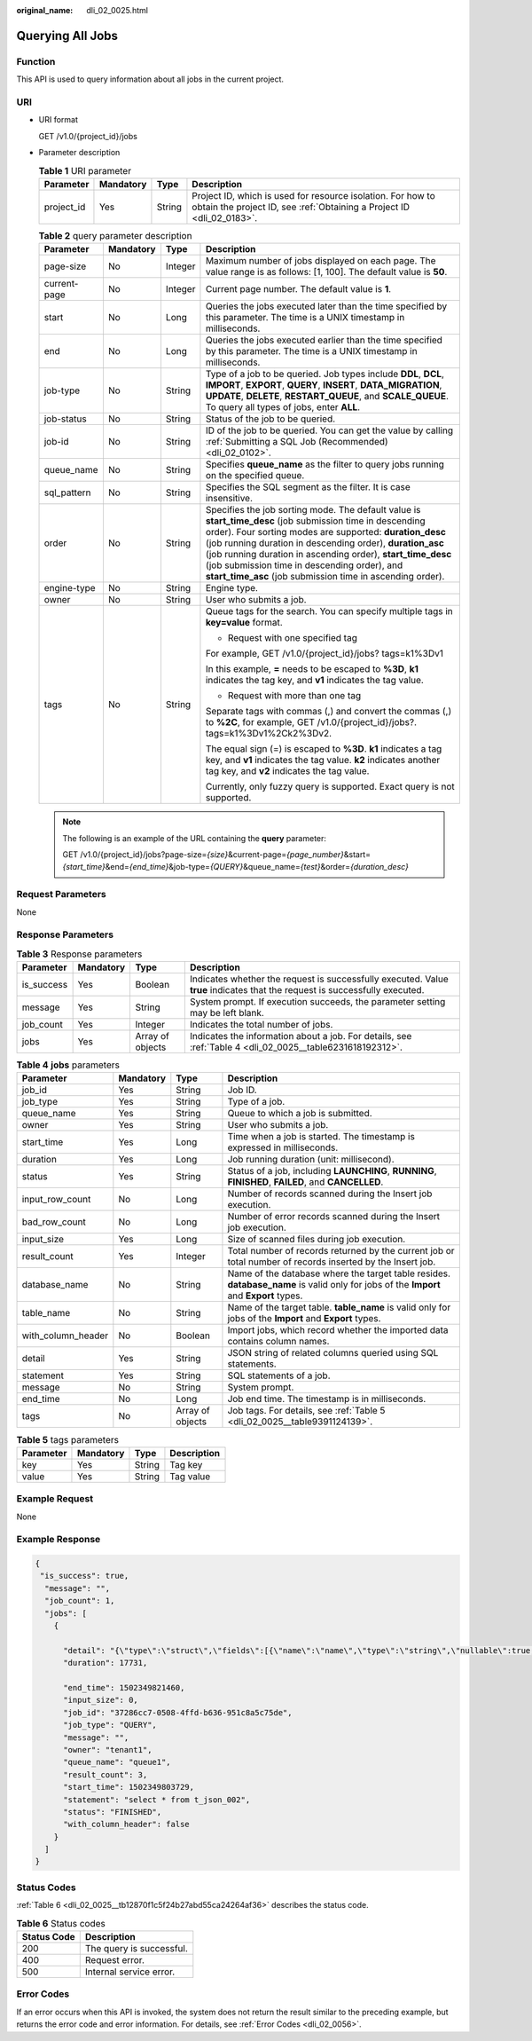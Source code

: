 :original_name: dli_02_0025.html

.. _dli_02_0025:

Querying All Jobs
=================

Function
--------

This API is used to query information about all jobs in the current project.

URI
---

-  URI format

   GET /v1.0/{project_id}/jobs

-  Parameter description

   .. table:: **Table 1** URI parameter

      +------------+-----------+--------+--------------------------------------------------------------------------------------------------------------------------------------+
      | Parameter  | Mandatory | Type   | Description                                                                                                                          |
      +============+===========+========+======================================================================================================================================+
      | project_id | Yes       | String | Project ID, which is used for resource isolation. For how to obtain the project ID, see :ref:`Obtaining a Project ID <dli_02_0183>`. |
      +------------+-----------+--------+--------------------------------------------------------------------------------------------------------------------------------------+

   .. table:: **Table 2** query parameter description

      +-----------------+-----------------+-----------------+-----------------------------------------------------------------------------------------------------------------------------------------------------------------------------------------------------------------------------------------------------------------------------------------------------------------------------------------------------------------------------------------------------------------+
      | Parameter       | Mandatory       | Type            | Description                                                                                                                                                                                                                                                                                                                                                                                                     |
      +=================+=================+=================+=================================================================================================================================================================================================================================================================================================================================================================================================================+
      | page-size       | No              | Integer         | Maximum number of jobs displayed on each page. The value range is as follows: [1, 100]. The default value is **50**.                                                                                                                                                                                                                                                                                            |
      +-----------------+-----------------+-----------------+-----------------------------------------------------------------------------------------------------------------------------------------------------------------------------------------------------------------------------------------------------------------------------------------------------------------------------------------------------------------------------------------------------------------+
      | current-page    | No              | Integer         | Current page number. The default value is **1**.                                                                                                                                                                                                                                                                                                                                                                |
      +-----------------+-----------------+-----------------+-----------------------------------------------------------------------------------------------------------------------------------------------------------------------------------------------------------------------------------------------------------------------------------------------------------------------------------------------------------------------------------------------------------------+
      | start           | No              | Long            | Queries the jobs executed later than the time specified by this parameter. The time is a UNIX timestamp in milliseconds.                                                                                                                                                                                                                                                                                        |
      +-----------------+-----------------+-----------------+-----------------------------------------------------------------------------------------------------------------------------------------------------------------------------------------------------------------------------------------------------------------------------------------------------------------------------------------------------------------------------------------------------------------+
      | end             | No              | Long            | Queries the jobs executed earlier than the time specified by this parameter. The time is a UNIX timestamp in milliseconds.                                                                                                                                                                                                                                                                                      |
      +-----------------+-----------------+-----------------+-----------------------------------------------------------------------------------------------------------------------------------------------------------------------------------------------------------------------------------------------------------------------------------------------------------------------------------------------------------------------------------------------------------------+
      | job-type        | No              | String          | Type of a job to be queried. Job types include **DDL**, **DCL**, **IMPORT**, **EXPORT**, **QUERY**, **INSERT**, **DATA_MIGRATION**, **UPDATE**, **DELETE**, **RESTART_QUEUE**, and **SCALE_QUEUE**. To query all types of jobs, enter **ALL**.                                                                                                                                                                  |
      +-----------------+-----------------+-----------------+-----------------------------------------------------------------------------------------------------------------------------------------------------------------------------------------------------------------------------------------------------------------------------------------------------------------------------------------------------------------------------------------------------------------+
      | job-status      | No              | String          | Status of the job to be queried.                                                                                                                                                                                                                                                                                                                                                                                |
      +-----------------+-----------------+-----------------+-----------------------------------------------------------------------------------------------------------------------------------------------------------------------------------------------------------------------------------------------------------------------------------------------------------------------------------------------------------------------------------------------------------------+
      | job-id          | No              | String          | ID of the job to be queried. You can get the value by calling :ref:`Submitting a SQL Job (Recommended) <dli_02_0102>`.                                                                                                                                                                                                                                                                                          |
      +-----------------+-----------------+-----------------+-----------------------------------------------------------------------------------------------------------------------------------------------------------------------------------------------------------------------------------------------------------------------------------------------------------------------------------------------------------------------------------------------------------------+
      | queue_name      | No              | String          | Specifies **queue_name** as the filter to query jobs running on the specified queue.                                                                                                                                                                                                                                                                                                                            |
      +-----------------+-----------------+-----------------+-----------------------------------------------------------------------------------------------------------------------------------------------------------------------------------------------------------------------------------------------------------------------------------------------------------------------------------------------------------------------------------------------------------------+
      | sql_pattern     | No              | String          | Specifies the SQL segment as the filter. It is case insensitive.                                                                                                                                                                                                                                                                                                                                                |
      +-----------------+-----------------+-----------------+-----------------------------------------------------------------------------------------------------------------------------------------------------------------------------------------------------------------------------------------------------------------------------------------------------------------------------------------------------------------------------------------------------------------+
      | order           | No              | String          | Specifies the job sorting mode. The default value is **start_time_desc** (job submission time in descending order). Four sorting modes are supported: **duration_desc** (job running duration in descending order), **duration_asc** (job running duration in ascending order), **start_time_desc** (job submission time in descending order), and **start_time_asc** (job submission time in ascending order). |
      +-----------------+-----------------+-----------------+-----------------------------------------------------------------------------------------------------------------------------------------------------------------------------------------------------------------------------------------------------------------------------------------------------------------------------------------------------------------------------------------------------------------+
      | engine-type     | No              | String          | Engine type.                                                                                                                                                                                                                                                                                                                                                                                                    |
      +-----------------+-----------------+-----------------+-----------------------------------------------------------------------------------------------------------------------------------------------------------------------------------------------------------------------------------------------------------------------------------------------------------------------------------------------------------------------------------------------------------------+
      | owner           | No              | String          | User who submits a job.                                                                                                                                                                                                                                                                                                                                                                                         |
      +-----------------+-----------------+-----------------+-----------------------------------------------------------------------------------------------------------------------------------------------------------------------------------------------------------------------------------------------------------------------------------------------------------------------------------------------------------------------------------------------------------------+
      | tags            | No              | String          | Queue tags for the search. You can specify multiple tags in **key=value** format.                                                                                                                                                                                                                                                                                                                               |
      |                 |                 |                 |                                                                                                                                                                                                                                                                                                                                                                                                                 |
      |                 |                 |                 | -  Request with one specified tag                                                                                                                                                                                                                                                                                                                                                                               |
      |                 |                 |                 |                                                                                                                                                                                                                                                                                                                                                                                                                 |
      |                 |                 |                 | For example, GET /v1.0/{project_id}/jobs? tags=k1%3Dv1                                                                                                                                                                                                                                                                                                                                                          |
      |                 |                 |                 |                                                                                                                                                                                                                                                                                                                                                                                                                 |
      |                 |                 |                 | In this example, **=** needs to be escaped to **%3D**, **k1** indicates the tag key, and **v1** indicates the tag value.                                                                                                                                                                                                                                                                                        |
      |                 |                 |                 |                                                                                                                                                                                                                                                                                                                                                                                                                 |
      |                 |                 |                 | -  Request with more than one tag                                                                                                                                                                                                                                                                                                                                                                               |
      |                 |                 |                 |                                                                                                                                                                                                                                                                                                                                                                                                                 |
      |                 |                 |                 | Separate tags with commas (,) and convert the commas (,) to **%2C**, for example, GET /v1.0/{project_id}/jobs?. tags=k1%3Dv1%2Ck2%3Dv2.                                                                                                                                                                                                                                                                         |
      |                 |                 |                 |                                                                                                                                                                                                                                                                                                                                                                                                                 |
      |                 |                 |                 | The equal sign (=) is escaped to **%3D**. **k1** indicates a tag key, and **v1** indicates the tag value. **k2** indicates another tag key, and **v2** indicates the tag value.                                                                                                                                                                                                                                 |
      |                 |                 |                 |                                                                                                                                                                                                                                                                                                                                                                                                                 |
      |                 |                 |                 | Currently, only fuzzy query is supported. Exact query is not supported.                                                                                                                                                                                                                                                                                                                                         |
      +-----------------+-----------------+-----------------+-----------------------------------------------------------------------------------------------------------------------------------------------------------------------------------------------------------------------------------------------------------------------------------------------------------------------------------------------------------------------------------------------------------------+

   .. note::

      The following is an example of the URL containing the **query** parameter:

      GET /v1.0/{project_id}/jobs?page-size=\ *{size}*\ &current-page=\ *{page_number}*\ &start=\ *{start_time}*\ &end=\ *{end_time}*\ &job-type=\ *{QUERY}*\ &queue_name=\ *{test}*\ &order=\ *{duration_desc}*

Request Parameters
------------------

None

Response Parameters
-------------------

.. table:: **Table 3** Response parameters

   +------------+-----------+------------------+-----------------------------------------------------------------------------------------------------------------------------+
   | Parameter  | Mandatory | Type             | Description                                                                                                                 |
   +============+===========+==================+=============================================================================================================================+
   | is_success | Yes       | Boolean          | Indicates whether the request is successfully executed. Value **true** indicates that the request is successfully executed. |
   +------------+-----------+------------------+-----------------------------------------------------------------------------------------------------------------------------+
   | message    | Yes       | String           | System prompt. If execution succeeds, the parameter setting may be left blank.                                              |
   +------------+-----------+------------------+-----------------------------------------------------------------------------------------------------------------------------+
   | job_count  | Yes       | Integer          | Indicates the total number of jobs.                                                                                         |
   +------------+-----------+------------------+-----------------------------------------------------------------------------------------------------------------------------+
   | jobs       | Yes       | Array of objects | Indicates the information about a job. For details, see :ref:`Table 4 <dli_02_0025__table6231618192312>`.                   |
   +------------+-----------+------------------+-----------------------------------------------------------------------------------------------------------------------------+

.. _dli_02_0025__table6231618192312:

.. table:: **Table 4** **jobs** parameters

   +--------------------+-----------+------------------+---------------------------------------------------------------------------------------------------------------------------------------+
   | Parameter          | Mandatory | Type             | Description                                                                                                                           |
   +====================+===========+==================+=======================================================================================================================================+
   | job_id             | Yes       | String           | Job ID.                                                                                                                               |
   +--------------------+-----------+------------------+---------------------------------------------------------------------------------------------------------------------------------------+
   | job_type           | Yes       | String           | Type of a job.                                                                                                                        |
   +--------------------+-----------+------------------+---------------------------------------------------------------------------------------------------------------------------------------+
   | queue_name         | Yes       | String           | Queue to which a job is submitted.                                                                                                    |
   +--------------------+-----------+------------------+---------------------------------------------------------------------------------------------------------------------------------------+
   | owner              | Yes       | String           | User who submits a job.                                                                                                               |
   +--------------------+-----------+------------------+---------------------------------------------------------------------------------------------------------------------------------------+
   | start_time         | Yes       | Long             | Time when a job is started. The timestamp is expressed in milliseconds.                                                               |
   +--------------------+-----------+------------------+---------------------------------------------------------------------------------------------------------------------------------------+
   | duration           | Yes       | Long             | Job running duration (unit: millisecond).                                                                                             |
   +--------------------+-----------+------------------+---------------------------------------------------------------------------------------------------------------------------------------+
   | status             | Yes       | String           | Status of a job, including **LAUNCHING**, **RUNNING**, **FINISHED**, **FAILED**, and **CANCELLED**.                                   |
   +--------------------+-----------+------------------+---------------------------------------------------------------------------------------------------------------------------------------+
   | input_row_count    | No        | Long             | Number of records scanned during the Insert job execution.                                                                            |
   +--------------------+-----------+------------------+---------------------------------------------------------------------------------------------------------------------------------------+
   | bad_row_count      | No        | Long             | Number of error records scanned during the Insert job execution.                                                                      |
   +--------------------+-----------+------------------+---------------------------------------------------------------------------------------------------------------------------------------+
   | input_size         | Yes       | Long             | Size of scanned files during job execution.                                                                                           |
   +--------------------+-----------+------------------+---------------------------------------------------------------------------------------------------------------------------------------+
   | result_count       | Yes       | Integer          | Total number of records returned by the current job or total number of records inserted by the Insert job.                            |
   +--------------------+-----------+------------------+---------------------------------------------------------------------------------------------------------------------------------------+
   | database_name      | No        | String           | Name of the database where the target table resides. **database_name** is valid only for jobs of the **Import** and **Export** types. |
   +--------------------+-----------+------------------+---------------------------------------------------------------------------------------------------------------------------------------+
   | table_name         | No        | String           | Name of the target table. **table_name** is valid only for jobs of the **Import** and **Export** types.                               |
   +--------------------+-----------+------------------+---------------------------------------------------------------------------------------------------------------------------------------+
   | with_column_header | No        | Boolean          | Import jobs, which record whether the imported data contains column names.                                                            |
   +--------------------+-----------+------------------+---------------------------------------------------------------------------------------------------------------------------------------+
   | detail             | Yes       | String           | JSON string of related columns queried using SQL statements.                                                                          |
   +--------------------+-----------+------------------+---------------------------------------------------------------------------------------------------------------------------------------+
   | statement          | Yes       | String           | SQL statements of a job.                                                                                                              |
   +--------------------+-----------+------------------+---------------------------------------------------------------------------------------------------------------------------------------+
   | message            | No        | String           | System prompt.                                                                                                                        |
   +--------------------+-----------+------------------+---------------------------------------------------------------------------------------------------------------------------------------+
   | end_time           | No        | Long             | Job end time. The timestamp is in milliseconds.                                                                                       |
   +--------------------+-----------+------------------+---------------------------------------------------------------------------------------------------------------------------------------+
   | tags               | No        | Array of objects | Job tags. For details, see :ref:`Table 5 <dli_02_0025__table9391124139>`.                                                             |
   +--------------------+-----------+------------------+---------------------------------------------------------------------------------------------------------------------------------------+

.. _dli_02_0025__table9391124139:

.. table:: **Table 5** tags parameters

   ========= ========= ====== ===========
   Parameter Mandatory Type   Description
   ========= ========= ====== ===========
   key       Yes       String Tag key
   value     Yes       String Tag value
   ========= ========= ====== ===========

Example Request
---------------

None

Example Response
----------------

.. code-block::

   {
    "is_success": true,
     "message": "",
     "job_count": 1,
     "jobs": [
       {

         "detail": "{\"type\":\"struct\",\"fields\":[{\"name\":\"name\",\"type\":\"string\",\"nullable\":true,\"metadata\":{}},{\"name\":\"age\",\"type\":\"integer\",\"nullable\":true,\"metadata\":{}}]}",
         "duration": 17731,

         "end_time": 1502349821460,
         "input_size": 0,
         "job_id": "37286cc7-0508-4ffd-b636-951c8a5c75de",
         "job_type": "QUERY",
         "message": "",
         "owner": "tenant1",
         "queue_name": "queue1",
         "result_count": 3,
         "start_time": 1502349803729,
         "statement": "select * from t_json_002",
         "status": "FINISHED",
         "with_column_header": false
       }
     ]
   }

Status Codes
------------

:ref:`Table 6 <dli_02_0025__tb12870f1c5f24b27abd55ca24264af36>` describes the status code.

.. _dli_02_0025__tb12870f1c5f24b27abd55ca24264af36:

.. table:: **Table 6** Status codes

   =========== ========================
   Status Code Description
   =========== ========================
   200         The query is successful.
   400         Request error.
   500         Internal service error.
   =========== ========================

Error Codes
-----------

If an error occurs when this API is invoked, the system does not return the result similar to the preceding example, but returns the error code and error information. For details, see :ref:`Error Codes <dli_02_0056>`.
